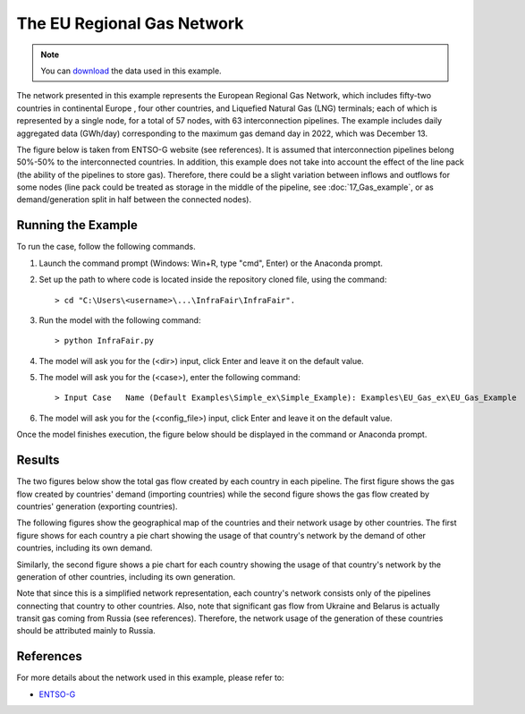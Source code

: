 .. InfraFair documentation master file, created by Mohamed A.Eltahir Elabbas

####################################
 The EU Regional Gas Network
####################################

.. Note::
    You can `download <https://github.com/IIT-EnergySystemModels/InfraFair/tree/main/Examples/Eu_Gas_ex>`_ the data used in this example.

The network presented in this example represents the European Regional Gas Network, which includes fifty-two countries in continental Europe
, four other countries, and Liquefied Natural Gas (LNG) terminals; each of which is represented by a single node, for a total of 57 nodes, 
with  63 interconnection pipelines. The example includes daily aggregated data (GWh/day) corresponding to the maximum gas demand day in 2022, 
which was December 13. 

The figure below is taken from ENTSO-G website (see references). It is assumed that interconnection pipelines belong 50%-50% to
the interconnected countries. In addition, this example does not take into account the effect of the line pack (the ability of the pipelines 
to store gas). Therefore, there could be a slight variation between inflows and outflows for some nodes (line pack could be treated as storage 
in the middle of the pipeline, see :doc:`17_Gas_example`, or as demand/generation split in half between the connected nodes).

.. image:: Images/EU_Gas_Network_ENTSO-G.png
   :scale: 60%
   :align: center

Running the Example
===================
To run the case, follow the following commands.

1. Launch the command prompt (Windows: Win+R, type "cmd", Enter) or the Anaconda prompt.
2. Set up the path to where code is located inside the repository cloned file, using the command::
   
        > cd "C:\Users\<username>\...\InfraFair\InfraFair".
3. Run the model with the following command::
  
        > python InfraFair.py
4. The model will ask you for the (<dir>) input, click Enter and leave it on the default value.
5. The model will ask you for the (<case>), enter the following command::
   
        > Input Case   Name (Default Examples\Simple_ex\Simple_Example): Examples\EU_Gas_ex\EU_Gas_Example
6. The model will ask you for the (<config_file>) input, click Enter and leave it on the default value.

Once the model finishes execution, the figure below should be displayed in the command or Anaconda prompt.

.. image:: Images/Execution.png
   :scale: 100%
   :align: center

Results
=======
The two figures below show the total gas flow created by each country in each pipeline. The first figure shows the gas flow created 
by countries' demand (importing countries) while the second figure shows the gas flow created by countries' generation (exporting 
countries). 

.. image:: Images/EU_Gas_Network_Asset_Flow_by_Demand.png
   :scale: 50%
   :align: center

.. image:: Images/EU_Gas_Network_Asset_Flow_by_Generation.png
   :scale: 50%
   :align: center

The following figures show the geographical map of the countries and their network usage by other countries. The first figure shows for each 
country a pie chart showing the usage of that country's network by the demand of other countries, including its own demand. 

.. image:: Images/EU_Gas_D.png
   :scale: 5%
   :align: center


Similarly, the second figure shows a pie chart for each country showing the usage of that country's network by the generation 
of other countries, including its own generation.

.. image:: Images/EU_Gas_G.png
   :scale: 50%
   :align: center

Note that since this is a simplified network representation, each country's network consists only of the pipelines connecting 
that country to other countries. Also, note that significant gas flow from Ukraine and Belarus is actually transit gas coming from Russia 
(see references). Therefore, the network usage of the generation of these countries should be attributed mainly to Russia.

References
==========

For more details about the network used in this example, please refer to:

* `ENTSO-G <https://www.entsog.eu>`_